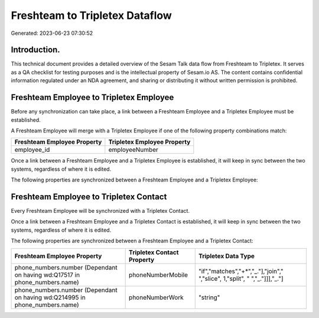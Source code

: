 ===============================
Freshteam to Tripletex Dataflow
===============================

Generated: 2023-06-23 07:30:52

Introduction.
------------

This technical document provides a detailed overview of the Sesam Talk data flow from Freshteam to Tripletex. It serves as a QA checklist for testing purposes and is the intellectual property of Sesam.io AS. The content contains confidential information regulated under an NDA agreement, and sharing or distributing it without written permission is prohibited.

Freshteam Employee to Tripletex Employee
----------------------------------------
Before any synchronization can take place, a link between a Freshteam Employee and a Tripletex Employee must be established.

A Freshteam Employee will merge with a Tripletex Employee if one of the following property combinations match:

.. list-table::
   :header-rows: 1

   * - Freshteam Employee Property
     - Tripletex Employee Property
   * - employee_id
     - employeeNumber

Once a link between a Freshteam Employee and a Tripletex Employee is established, it will keep in sync between the two systems, regardless of where it is edited.

The following properties are synchronized between a Freshteam Employee and a Tripletex Employee:

.. list-table::
   :header-rows: 1

   * - Freshteam Employee Property
     - Tripletex Employee Property
     - Tripletex Data Type


Freshteam Employee to Tripletex Contact
---------------------------------------
Every Freshteam Employee will be synchronized with a Tripletex Contact.

Once a link between a Freshteam Employee and a Tripletex Contact is established, it will keep in sync between the two systems, regardless of where it is edited.

The following properties are synchronized between a Freshteam Employee and a Tripletex Contact:

.. list-table::
   :header-rows: 1

   * - Freshteam Employee Property
     - Tripletex Contact Property
     - Tripletex Data Type
   * - phone_numbers.number (Dependant on having wd:Q17517 in phone_numbers.name)
     - phoneNumberMobile
     - "if","matches","+*","_."],"join"," ","slice", 1,"split", " ","_."]]],"_."]
   * - phone_numbers.number (Dependant on having wd:Q214995 in phone_numbers.name)
     - phoneNumberWork
     - "string"


